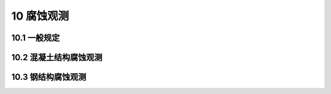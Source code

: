 10 腐蚀观测
===================

.. raw:: html

  <h2 id="test111">10 腐蚀观测</h2>

10.1 一般规定
----------------------

.. raw:: html

 <p style="text-align:justify"><a href="#id10.1.1"> 10.1.1</a> <span id="id10.1.1"> 水工建筑物腐蚀观测应包括混凝土结构腐蚀观测和钢结构腐蚀观测等内容。</span></p>
 <p style="text-align:justify"><a href="#id10.1.2"> 10.1.2</a> <span id="id10.1.2"> 水工建筑物腐蚀观测应根据观测要求选择收集下列相关资料：</span></p>
 <ol>
 <li>环境水的含盐量和生物附着情况；</li>
 <li>水文和气象条件；</li>
 <li>工程设计和施工情况；</li>
 <li>工程运行情况；</li>
 <li>结构已采取的防腐蚀措施等。</li>
 </ol>
 <p style="text-align:justify"><a href="#id10.1.3"> 10.1.3</a> <span id="id10.1.3"> 腐蚀观测测点布置应符合下列规定。</span></p>
 <p style="text-align:justify"><a href="#id10.1.3.1"> 10.1.3.1</a> <span id="id10.1.3.1"> 腐蚀观测点应根据腐蚀环境、结构形式、构件类型等具体情况布置。对腐蚀劣化易发区应重点观测，适当增加测点和加大观测频次。</span></p>
 <p style="text-align:justify"><a href="#id10.1.3.2"> 10.1.3.2</a> <span id="id10.1.3.2"> 氯盐腐蚀环境下混凝土结构腐蚀观测应重点观测浪溅区和水位变动区。</span></p>
 <p style="text-align:justify"><a href="#id10.1.3.3"> 10.1.3.2</a> <span id="id10.1.3.3"> 钢结构腐蚀观测应重点观测浪溅区和水位变动区</span></p>
 <p style="text-align:justify"><a href="#id10.1.3.4"> 10.1.3.4</a> <span id="id10.1.3.4"> 腐蚀观测应重点观测使用过程中应力较大的部位。</span></p> 

10.2 混凝土结构腐蚀观测
---------------------------

.. raw:: html

 <p style="text-align:justify"><a href="#id10.2.1"> 10.2.1</a> <span id="id10.2.1"> 混凝土结构腐蚀观测应包括下列内容：</span></p>
 <ol>
 <li>外观检查，包括锈蚀、锈斑、空鼓、混凝土剥落、涂层剥落与老化、钢筋锈蚀程度和混凝土裂缝；</li>
 <li>钢筋锈蚀检查；</li>
 <li>混凝土保护层厚度测定；</li>
 <li>混凝土构件碳化深度测定；</li>
 <li>混凝土构件中不同深度氯离子含量测定。</li>
 </ol>
 <p style="text-align:justify"><a href="#id10.2.2"> 10.2.2</a> <span id="id10.2.2"> 混凝土结构腐蚀观测点的设置应符合下列规定。</span></p>
 <p style="text-align:justify"><a href="#id10.2.2.1"> 10.2.2.1</a> <span id="id10.2.2.1"> 钢筋锈蚀检查应根据观测目的和要求设置观测点。</span></p>
 <p style="text-align:justify"><a href="#id10.2.2.2"> 10.2.2.2</a> <span id="id10.2.2.2"> 混凝土保护层厚度测定，应抽取同类构件总数量的2%不少于10个构件作为测定样本，每个样本构件上应设不少于10个观测点且应均匀分布。</span></p>
 <p style="text-align:justify"><a href="#id10.2.2.3"> 10.2.2.3</a> <span id="id10.2.2.3"> 混凝土构件碳化深度的测定，应抽取不少于5个构件作为测定样本，每个样本构件上应随机抽取不少于10个观测点。</span></p>
 <p style="text-align:justify"><a href="#id10.2.2.4"> 10.2.2.4</a> <span id="id10.2.2.4"> 混凝土构件中不同深度氯离子含量的测定，应随机抽取3个构件作为测定样本，在每个样本构件上应设置不少于3个取样点。</span></p>
 <p style="text-align:justify"><a href="#id10.2.3"> 10.2.3</a> <span id="id10.2.3"> 混凝土结构腐蚀观测方法应符合下列规定。</span></p>
 <p style="text-align:justify"><a href="#id10.2.3.1"> 10.2.3.1</a> <span id="id10.2.3.1"> 构件外观检查可采用照相、录像和文字描述的方法。</span></p>
 <p style="text-align:justify"><a href="#id10.2.3.2"> 10.2.3.2</a> <span id="id10.2.3.2"> 检查钢筋锈蚀状况可采用敲击法或混凝土钢筋半电池电位测定法。</span></p>
 <p style="text-align:justify"><a href="#id10.2.3.3"> 10.2.3.3</a> <span id="id10.2.3.3"> 构件中混凝土保护层厚度测定应采用非破损检测法，并应采用局部破损法进行校核。</span></p>
 <p style="text-align:justify"><a href="#id10.2.3.4"> 10.2.3.4</a> <span id="id10.2.3.4"> 混凝土构件碳化深度的测定可采用钻孔酚酞滴定法。</span></p>
 <p style="text-align:justify"><a href="#id10.2.3.5"> 10.2.3.5</a> <span id="id10.2.3.5"> 混凝土构件中不同深度氯离子含量的测定可采用干作业法、混凝土氯离子总含量测定法或现场快速检测法等。</span></p>
 <p style="text-align:justify"><a href="#id10.2.4"> 10.2.4</a> <span id="id10.2.4"> 混凝土结构腐蚀观测在建筑物使用期间宜每2年进行1次，必要时应加密观测。</span></p>
 <p style="text-align:justify"><a href="#id10.2.5"> 10.2.5</a> <span id="id10.2.5"> 混凝土结构腐蚀观测精度应符合下列规定。</span></p>
 <p style="text-align:justify"><a href="#id10.2.5.1"> 10.2.5.1</a> <span id="id10.2.5.1"> 采用钢筋半电池电位检测钢筋锈蚀状况时，测定偏差不得大于10 mV。</span></p>
 <p style="text-align:justify"><a href="#id10.2.5.2"> 10.2.5.2</a> <span id="id10.2.5.2"> 混凝土保护层厚度检测精度不应低于I mm。</span></p>
 <p style="text-align:justify"><a href="#id10.2.5.3"> 10.2.5.3</a> <span id="id10.2.5.3"> 混凝土碳化深度测量精度不应低于0.5 mm。</span></p>
 <p style="text-align:justify"><a href="#id10.2.6"> 10.2.6</a> <span id="id10.2.6"> 混凝土结构腐蚀观测应提交下列成果：</span></p>
 <ol>
 <li>混凝土结构腐蚀观测取样点和观测点分布图；</li>
 <li>外观检查资料：</li>
 <li>检查、测定记录表；</li>
 <li>混凝土保护层与钢筋剥离的面积及钢筋腐蚀活动区域判断；</li>
 <li>混凝土保护层厚度统计值；</li>
 <li>混凝土构件碳化深度测定结果；</li>
 <li>混凝土构件中不同深度氯离子含量分布图；</li>
 <li>与其他相关因素的关系资料；</li>
 <li>观测成果分析。</li>
 </ol>


10.3 钢结构腐蚀观测
---------------------------

.. raw:: html

 <p style="text-align:justify"><a href="#id10.3.1"> 10.3.1</a> <span id="id10.3.1"> 钢结构腐蚀观测应包括下列内容：</span></p>
 <ol>
 <li>外观检查，包括钢结构锈蚀部位、锈蚀面积和锈蚀深度，涂层表面变化及剥蚀状况，牺牲阳极腐蚀和缺失状况，外加电流保护系统的电缆损坏情况等；</li> 
 <li>外加电流阴极保护系统钢结构的保护电位测定；</li> 
 <li>牺牲阳极保护系统钢结构的保护电位测定；</li> 
 <li>钢结构构件蚀余厚度测定。</li> 
 </ol>
 <p style="text-align:justify"><a href="#id10.3.2"> 10.3.2</a> <span id="id10.3.2"> 钢结构腐蚀观测点的设置应符合下列规定。</span></p>
 <p style="text-align:justify"><a href="#id10.3.2.1"> 10.3.2.1</a> <span id="id10.3.2.1"> 采用外加电流阴极保护系统的钢结构，应按现行行业标准《海港工程钢结构防腐蚀技术规范》(JTS 153—3)的有关规定执行。</span></p>
 <p style="text-align:justify"><a href="#id10.3.2.2"> 10.3.2.2</a> <span id="id10.3.2.2"> 采用牺牲阳极保护系统的钢结构保护电位的测定，应在距离每个牺牲阳极保护范围最近处和最远处各设置1个观测点。</span></p>
 <p style="text-align:justify"><a href="#id10.3.2.3"> 10.3.2.3</a> <span id="id10.3.2.3"> 钢结构构件蚀余厚度的测定，应抽取构件总数量的2%不少于10个构件作为测定样本，每一样本构件上的观测点不应少于10个且应均匀分布。</span></p>
 <p style="text-align:justify"><a href="#id10.3.3"> 10.3.3</a> <span id="id10.3.3"> 钢结构腐蚀观测方法应符合下列规定。</span></p>
 <p style="text-align:justify"><a href="#id10.3.3.1"> 10.3.3.1</a> <span id="id10.3.3.1"> 构件外观检查可采用照相、录像和文字描述的方法。</span></p>
 <p style="text-align:justify"><a href="#id10.3.3.2"> 10.3.3.2</a> <span id="id10.3.3.2"> 采用外加电流阴极保护系统或采用牺牲阳极保护系统钢结构的保护电位测定，应按现行行业标准《海港工程钢结构防腐蚀技术规范》(JTS 153—3)的有关规定执行。</span></p>
 <p style="text-align:justify"><a href="#id10.3.3.3"> 10.3.3.3</a> <span id="id10.3.3.3"> 钢结构构件蚀余厚度测定宜采用超声波法。</span></p>
 <p style="text-align:justify"><a href="#id10.3.4"> 10.3.4</a> <span id="id10.3.4"> 钢结构腐蚀观测应在其建成投产后每年进行1次。</span></p>
 <p style="text-align:justify"><a href="#id10.3.5"> 10.3.5</a> <span id="id10.3.5"> 钢结构腐蚀观测精度应满足下列要求：</span></p>
 <ol>
 <li>参比电极的允许偏差为±20 mV;</li> 
 <li>保护电位测定的允许偏差为±1 mV;</li> 
 <li>蚀余厚度测定的允许偏差为±1 mm。</li> 
 </ol>
 <p style="text-align:justify"><a href="#id10.3.6"> 10.3.6</a> <span id="id10.3.6"> 钢结构腐蚀观测应提交下列成果：</span></p>   
 <ol>
 <li>观测点布置图；</li>
 <li>外观检查资料；</li>
 <li>外加电流阴极保护系统钢结构保护电位测定结果；</li>
 <li>牺牲阳极保护系统钢结构保护电位测定结果；</li>
 <li>不同部位钢结构构件蚀余厚度测定结果；</li>
 <li>与其他相关因素的关系资料；</li>
 <li>观测成果分析。</li>  
 </ol>

